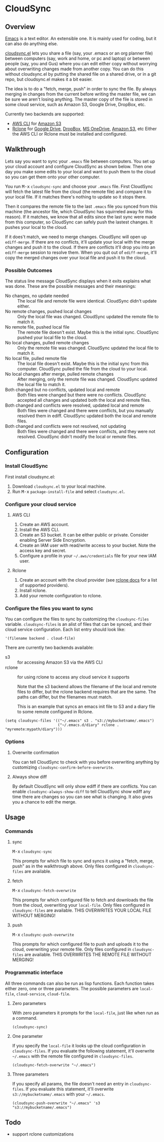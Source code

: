 * CloudSync
** Overview

[[http://www.gnu.org/software/emacs/][Emacs]] is a text editor.  An extensible one.  It is mainly used for
coding, but it can also do anything else.

[[https://github.com/ianxm/cloudsync.el][cloudsync.el]] lets you share a file (say, your .emacs or an org
planner file) between computers (say, work and home, or pc and
laptop) or between people (say, you and Gus) where you can edit
either copy without worrying about overwriting changes made from
another copy.  You can do this without cloudsync.el by putting the
shared file on a shared drive, or in a git repo, but cloudsync.el
makes it a bit easier.

The idea is to do a "fetch, merge, push" in order to sync the file.
By always merging in changes from the current before writing the
master file, we can be sure we aren't losing anything.  The master
copy of the file is stored in some cloud service, such as Amazon S3,
Google Drive, DropBox, etc.

Currently two backends are supported:
- [[https://aws.amazon.com/cli/][AWS CLI]] for [[https://aws.amazon.com/s3/][Amazon S3]]
- [[https://rclone.org][Rclone]] for [[https://www.google.com/drive/][Google Drive]], [[https://www.dropbox.com][DropBox]], [[https://onedrive.live.com][MS OneDrive]], [[https://aws.amazon.com/s3/][Amazon S3]], etc
  Either the AWS CLI or Rclone must be installed and configured.

** Walkthrough

Lets say you want to sync your ~.emacs~ file between computers.  You
set up your cloud account and configure CloudSync as shown below.
Then one day you make some edits to your local and want to push them
to the cloud so you can get them onto your other computer.

You run @@html:<kbd>@@M-x@@html:</kbd>@@ ~cloudsync-sync~ and
choose your ~.emacs~ file.  First CloudSync will fetch the latest
file from the cloud (the remote file) and compare it to your local
file.  If it matches there's nothing to update so it stops there.

Then it compares the remote file to the last ~.emacs~ file you
synced from this machine (the ancestor file, which CloudSync has
squirreled away for this reason).  If it matches, we know that all
edits since the last sync were made from this computer, so CloudSync
can safely push the lastest changes.  It pushes your local to the
cloud.

If it does't match, we need to merge changes.  CloudSync will open
up ~ediff-merge~.  If there are no conflicts, it'll update your
local with the merge changes and push it to the cloud.  If there are
conflicts it'll drop you into an ~ediff-merge~ session to resolve
them.  When you quit out of ~ediff-merge~, it'll copy the merged
changes over your local file and push it to the cloud.

*** Possible Outcomes

The status line message CloudSync displays when it exits explains
what was done.  These are the possible messages and their meanings:

- No changes, no update needed :: The local file and remote file
  were identical.  CloudSync didn't update either.
- No remote changes, pushed local changes :: Only the local file
  was changed.  CloudSync updated the remote file to match it.
- No remote file, pushed local file :: The remote file doesn't
  exist.  Maybe this is the initial sync.  CloudSync pushed
  your local file to the cloud.
- No local changes, pulled remote changes :: Only the remote file
  was changed.  CloudSync updated the local file to match it.
- No local file, pulled remote file :: The local file doesn't
  exist.  Maybe this is the initial sync from this computer.
  CloudSync pulled the file from the cloud to your local.
- No local changes after merge, pulled remote changes :: After
  merging, only the remote file was changed.  CloudSync updated
  the local file to match it.
- Both changed but no conflicts, updated local and remote :: Both
  files were changed but there were no conflicts.  CloudSync
  accepted all changes and updated both the local and remote
  files.
- Both changed and conflicts were resolved, updated local and remote :: Both
  files were changed and there were conflicts, but you manually
  resolved them in ediff.  CloudSync updated both the local and
  remote files.
- Both changed and conflicts were not resolved, not updating :: Both
  files were changed and there were conflicts, and they were not
  resolved.  CloudSync didn't modify the local or remote files.

** Configuration

*** Install CloudSync

First install cloudsync.el:
1. Download ~cloudsync.el~ to your local machine.
2. Run @@html:<kbd>@@M-x@@html:</kbd>@@ ~package-install-file~ and
   select ~cloudsync.el~.

*** Configure your cloud service

**** AWS CLI

1. Create an AWS account.
2. Install the AWS CLI.
3. Create an S3 bucket.  It can be either public or
   private. Consider enabling Server Side Encryption.
4. Create an IAM user with read/write access to your bucket. Note
   the access key and secret.
5. Configure a profile in your
   @@html:<code>@@~/.aws/credentials@@html:</code>@@
   file for your new IAM user.

**** Rclone

1. Create an account with the cloud provider (see [[https://rclone.org/docs/][rclone docs]]
   for a list of supported providers).
2. Install rclone.
3. Add your remote configuration to rclone.

*** Configure the files you want to sync

You can configure the files to sync by customizing the
~cloudsync-files~ variable.  ~cloudsync-files~ is an alist of files
that can be synced, and their cloud service configuration.  Each
list entry should look like:

#+BEGIN_SRC
  '(filename backend . cloud-file)
#+END_SRC

There are currently two backends available:
  - s3 :: for accessing Amazon S3 via the AWS CLI
  - rclone :: for using rclone to access any cloud service it supports

    Note that the s3 backend allows the filename of the local and remote
    files to differ, but the rclone backend requires that are the same.
    The paths can differ, but the filenames must match.

    This is an example that syncs an emacs init file to S3 and a diary
    file to some remote configured in Rclone.

#+BEGIN_SRC
(setq cloudsync-files '(("~/.emacs" s3 . "s3://mybucketname/.emacs")
                        ("~/.emacs.d/diary" rclone . "myremote:mypath/diary")))
#+END_SRC

*** Options
**** Overwrite confirmation

You can tell CloudSync to check with you before overwriting
anything by customizing ~cloudsync-confirm-before-overwrite~.

**** Always show diff

By default CloudSync will only show ediff if there are conflicts. You
can enable ~cloudsync-always-show-diff~ to tell CloudSync show ediff
any time there are changes so you can see what is changing.  It also
gives you a chance to edit the merge.

** Usage

*** Commands
**** sync

@@html:<kbd>@@M-x@@html:</kbd>@@ ~cloudsync-sync~

This prompts for which file to sync and syncs it using a "fetch,
merge, push" as in the walkthrough above.  Only files configured
in ~cloudsync-files~ are available.

**** fetch

@@html:<kbd>@@M-x@@html:</kbd>@@ ~cloudsync-fetch-overwrite~

This prompts for which configured file to fetch and downloads the
file from the cloud, overwriting your ~local-file~.  Only files
configured in ~cloudsync-files~ are available.  THIS OVERWRITES
YOUR LOCAL FILE WITHOUT MERGING!

**** push

@@html:<kbd>@@M-x@@html:</kbd>@@ ~cloudsync-push-overwrite~

This prompts for which configured file to push and uploads it to
the cloud, overwriting your remote file.  Only files configured in
~cloudsync-files~ are available.  THIS OVERWRITES THE REMOTE FILE
WITHOUT MERGING!

*** Programmatic interface

All three commands can also be run as lisp functions.  Each
function takes either zero, one or three parameters.  The
possible parameters are ~local-file~, ~cloud-service~,
~cloud-file~.

**** Zero parameters

With zero parameters it prompts for the ~local-file~, just like
when run as a command.

#+BEGIN_SRC
(cloudsync-sync)
#+END_SRC

**** One parameter

If you specify the ~local-file~ it looks up the cloud configuration
in ~cloudsync-files~.  If you evaluate the following statement,
it'll overwrite @@html:<code>@@~/.emacs@@html:</code>@@ with the
remote file configured in ~cloudsync-files~.

#+BEGIN_SRC
(cloudsync-fetch-overwrite "~/.emacs")
#+END_SRC

**** Three parameters

If you specify all params, the file doesn't need an entry in
~cloudsync-files~.  If you evaluate this statement, it'll overwrite
~s3://mybucketname/.emacs~ with your
@@html:<code>@@~/.emacs@@html:</code>@@.

#+BEGIN_SRC
(cloudsync-push-overwrite "~/.emacs" 's3 "s3://mybucketname/.emacs")
#+END_SRC

** Todo
- support rclone customizations
